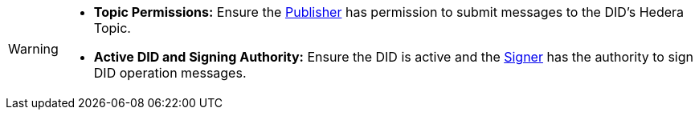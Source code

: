 [WARNING]
====
* **Topic Permissions:** Ensure the xref:04-implementation/components/publisher-guide.adoc[Publisher] has permission to submit messages to the DID's Hedera Topic.
* **Active DID and Signing Authority:**  Ensure the DID is active and the xref:04-implementation/components/signer-guide.adoc[Signer] has the authority to sign DID operation messages.
====